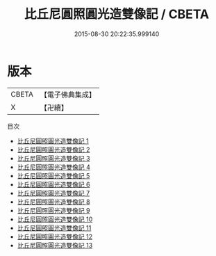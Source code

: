#+TITLE: 比丘尼圓照圓光造雙像記 / CBETA

#+DATE: 2015-08-30 20:22:35.999140
* 版本
 |     CBETA|【電子佛典集成】|
 |         X|【卍續】    |
目次
 - [[file:KR6i0557_001.txt][比丘尼圓照圓光造雙像記 1]]
 - [[file:KR6i0557_002.txt][比丘尼圓照圓光造雙像記 2]]
 - [[file:KR6i0557_003.txt][比丘尼圓照圓光造雙像記 3]]
 - [[file:KR6i0557_004.txt][比丘尼圓照圓光造雙像記 4]]
 - [[file:KR6i0557_005.txt][比丘尼圓照圓光造雙像記 5]]
 - [[file:KR6i0557_006.txt][比丘尼圓照圓光造雙像記 6]]
 - [[file:KR6i0557_007.txt][比丘尼圓照圓光造雙像記 7]]
 - [[file:KR6i0557_008.txt][比丘尼圓照圓光造雙像記 8]]
 - [[file:KR6i0557_009.txt][比丘尼圓照圓光造雙像記 9]]
 - [[file:KR6i0557_010.txt][比丘尼圓照圓光造雙像記 10]]
 - [[file:KR6i0557_011.txt][比丘尼圓照圓光造雙像記 11]]
 - [[file:KR6i0557_012.txt][比丘尼圓照圓光造雙像記 12]]
 - [[file:KR6i0557_013.txt][比丘尼圓照圓光造雙像記 13]]
